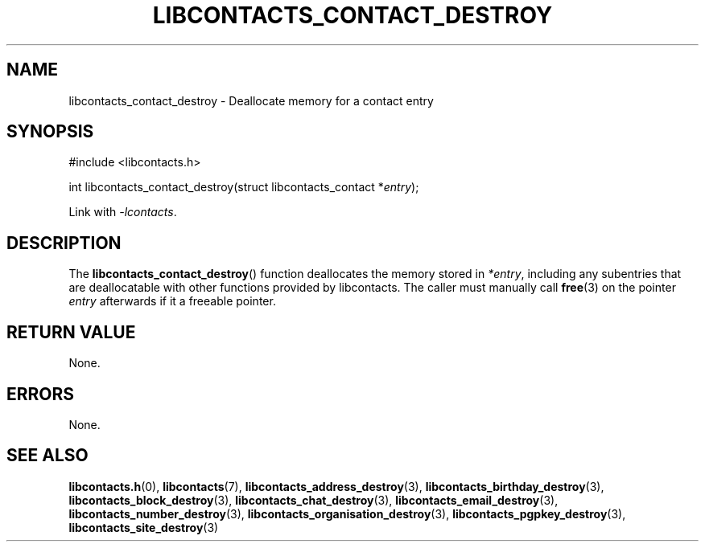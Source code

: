 .TH LIBCONTACTS_CONTACT_DESTROY 3 LIBCONTACTS
.SH NAME
libcontacts_contact_destroy \- Deallocate memory for a contact entry
.SH SYNOPSIS
.nf
#include <libcontacts.h>

int libcontacts_contact_destroy(struct libcontacts_contact *\fIentry\fP);
.fi
.PP
Link with
.IR -lcontacts .

.SH DESCRIPTION
The
.BR libcontacts_contact_destroy ()
function deallocates the memory stored in
.IR *entry ,
including any subentries that are deallocatable
with other functions provided by libcontacts.
The caller must manually call
.BR free (3)
on the pointer
.I entry
afterwards if it a freeable pointer.

.SH RETURN VALUE
None.

.SH ERRORS
None.

.SH SEE ALSO
.BR libcontacts.h (0),
.BR libcontacts (7),
.BR libcontacts_address_destroy (3),
.BR libcontacts_birthday_destroy (3),
.BR libcontacts_block_destroy (3),
.BR libcontacts_chat_destroy (3),
.BR libcontacts_email_destroy (3),
.BR libcontacts_number_destroy (3),
.BR libcontacts_organisation_destroy (3),
.BR libcontacts_pgpkey_destroy (3),
.BR libcontacts_site_destroy (3)
